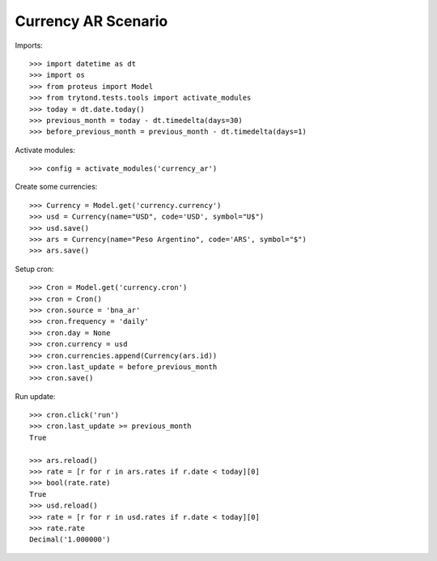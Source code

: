 ====================
Currency AR Scenario
====================

Imports::

    >>> import datetime as dt
    >>> import os
    >>> from proteus import Model
    >>> from trytond.tests.tools import activate_modules
    >>> today = dt.date.today()
    >>> previous_month = today - dt.timedelta(days=30)
    >>> before_previous_month = previous_month - dt.timedelta(days=1)

Activate modules::

    >>> config = activate_modules('currency_ar')

Create some currencies::

    >>> Currency = Model.get('currency.currency')
    >>> usd = Currency(name="USD", code='USD', symbol="U$")
    >>> usd.save()
    >>> ars = Currency(name="Peso Argentino", code='ARS', symbol="$")
    >>> ars.save()

Setup cron::

    >>> Cron = Model.get('currency.cron')
    >>> cron = Cron()
    >>> cron.source = 'bna_ar'
    >>> cron.frequency = 'daily'
    >>> cron.day = None
    >>> cron.currency = usd
    >>> cron.currencies.append(Currency(ars.id))
    >>> cron.last_update = before_previous_month
    >>> cron.save()

Run update::

    >>> cron.click('run')
    >>> cron.last_update >= previous_month
    True

    >>> ars.reload()
    >>> rate = [r for r in ars.rates if r.date < today][0]
    >>> bool(rate.rate)
    True
    >>> usd.reload()
    >>> rate = [r for r in usd.rates if r.date < today][0]
    >>> rate.rate
    Decimal('1.000000')

